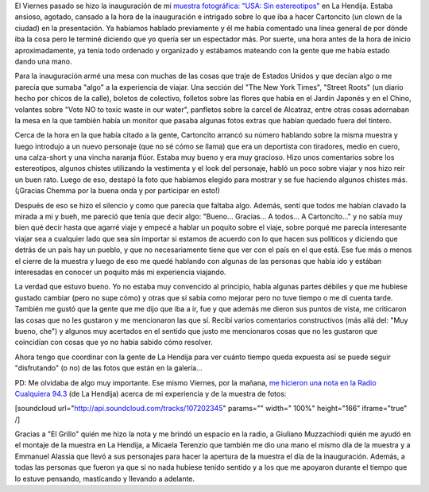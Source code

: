 .. link:
.. description:
.. tags: arte, fotos, proyectos, viajes
.. date: 2013/08/25 18:37:40
.. title: Y se fue la inauguración
.. slug: y-se-fue-la-inauguracion

El Viernes pasado se hizo la inauguración de mi `muestra fotográfica:
"USA: Sin
estereotipos" <http://humitos.wordpress.com/2013/08/14/usa-sin-estereotipos-muestra-fotografica/>`__
en La Hendija. Estaba ansioso, agotado, cansado a la hora de la
inauguración e intrigado sobre lo que iba a hacer Cartoncito (un clown
de la ciudad) en la presentación. Ya habíamos hablado previamente y él
me había comentado una línea general de por dónde iba la cosa pero le
terminé diciendo que yo quería ser un espectador más. Por suerte, una
hora antes de la hora de inicio aproximadamente, ya tenía todo ordenado
y organizado y estábamos mateando con la gente que me había estado dando
una mano.

Para la inauguración armé una mesa con muchas de las cosas que traje de
Estados Unidos y que decían algo o me parecía que sumaba "algo" a la
experiencia de viajar. Una sección del "The New York Times", "Street
Roots" (un diario hecho por chicos de la calle), boletos de colectivo,
folletos sobre las flores que había en el Jardín Japonés y en el Chino,
volantes sobre "Vote NO to toxic waste in our water", panfletos sobre la
carcel de Alcatraz, entre otras cosas adornaban la mesa en la que
también había un monitor que pasaba algunas fotos extras que habían
quedado fuera del tintero.

Cerca de la hora en la que había citado a la gente, Cartoncito arrancó
su número hablando sobre la misma muestra y luego introdujo a un nuevo
personaje (que no sé cómo se llama) que era un deportista con tiradores,
medio en cuero, una calza-short y una vincha naranja flúor. Estaba muy
bueno y era muy gracioso. Hizo unos comentarios sobre los estereotipos,
algunos chistes utilizando la vestimenta y el look del personaje, habló
un poco sobre viajar y nos hizo reír un buen rato. Luego de eso, destapó
la foto que habíamos elegido para mostrar y se fue haciendo algunos
chistes más. (¡Gracias Chemma por la buena onda y por participar en
esto!)

Después de eso se hizo el silencio y como que parecía que faltaba algo.
Además, sentí que todos me habían clavado la mirada a mi y bueh, me
pareció que tenía que decir algo: "Bueno... Gracias... A todos... A
Cartoncito..." y no sabía muy bien qué decir hasta que agarré viaje y
empecé a hablar un poquito sobre el viaje, sobre porqué me parecía
interesante viajar sea a cualquier lado que sea sin importar si estamos
de acuerdo con lo que hacen sus políticos y diciendo que detrás de un
país hay un pueblo, y que no necesariamente tiene que ver con el país en
el que está. Ese fue más o menos el cierre de la muestra y luego de eso
me quedé hablando con algunas de las personas que había ido y estában
interesadas en conocer un poquito más mi experiencia viajando.

La verdad que estuvo bueno. Yo no estaba muy convencido al principio,
había algunas partes débiles y que me hubiese gustado cambiar (pero no
supe cómo) y otras que sí sabía como mejorar pero no tuve tiempo o me dí
cuenta tarde. También me gustó que la gente que me dijo que iba a ir,
fue y que además me dieron sus puntos de vista, me criticaron las cosas
que no les gustaron y me mencionaron las que sí. Recibí varios
comentarios constructivos (más allá del: "Muy bueno, che") y algunos muy
acertados en el sentido que justo me mencionaros cosas que no les
gustaron que coincidían con cosas que yo no había sabido cómo resolver.

Ahora tengo que coordinar con la gente de La Hendija para ver cuánto
tiempo queda expuesta así se puede seguir "disfrutando" (o no) de las
fotos que están en la galería...

PD: Me olvidaba de algo muy importante. Ese mismo Viernes, por la
mañana, `me hicieron una nota en la Radio Cualquiera
94.3 <https://soundcloud.com/manuel-kaufmann-5/entrevista-manuel-kaufmann>`__
(de La Hendija) acerca de mi experiencia y de la muestra de fotos:

[soundcloud url="http://api.soundcloud.com/tracks/107202345" params=""
width=" 100%" height="166" iframe="true" /]

Gracias a "El Grillo" quién me hizo la nota y me brindó un espacio en la
radio, a Giuliano Muzzachiodi quién me ayudó en el montaje de la muestra
en La Hendija, a Micaela Terenzio que también me dio una mano el mismo
día de la muestra y a Emmanuel Alassia que llevó a sus personajes para
hacer la apertura de la muestra el día de la inauguración. Además, a
todas las personas que fueron ya que si no nada hubiese tenido sentido y
a los que me apoyaron durante el tiempo que lo estuve pensando,
masticando y llevando a adelante.
